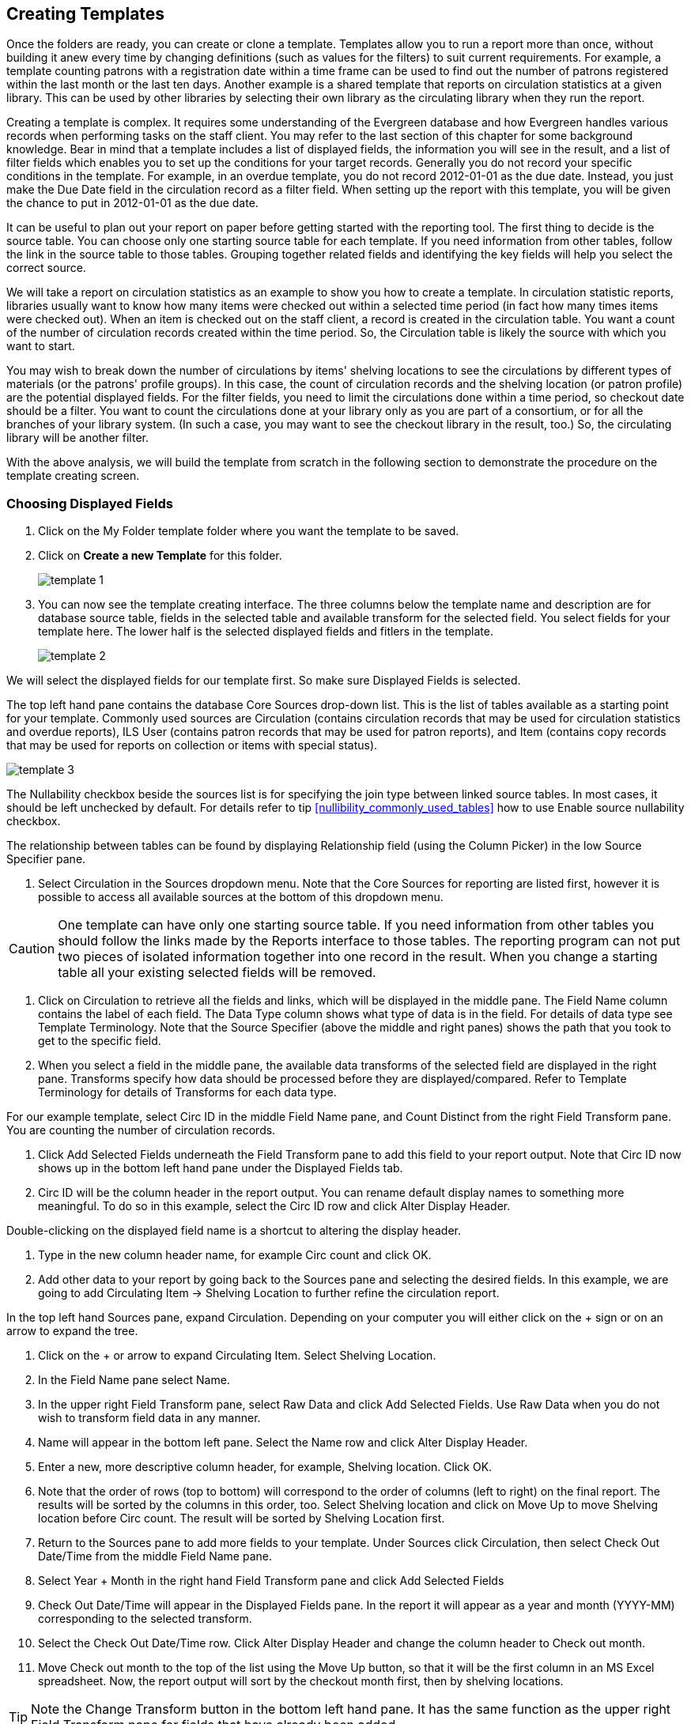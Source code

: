 Creating Templates
------------------

Once the folders are ready, you can create or clone a template. Templates allow you to run a report more than 
once, without building it anew every time by changing definitions (such as values for the filters) to suit 
current requirements. For example, a template counting patrons with a registration date within a time frame 
can be used to find out the number of patrons registered within the last month or the last ten days. Another 
example is a shared template that reports on circulation statistics at a given library. This can be used by 
other libraries by selecting their own library as the circulating library when they run the report.
 
Creating a template is complex. It requires some understanding of the Evergreen database and how Evergreen 
handles various records when performing tasks on the staff client. You may refer to the last section of this 
chapter for some background knowledge. Bear in mind that a template includes a list of displayed fields, 
the information you will see in the result, and a list of filter fields which enables you to set up the 
conditions for your target records. Generally you do not record your specific conditions in the template. For example, 
in an overdue template, you do not record 2012-01-01 as the due date. Instead, you just make the Due Date 
field in the circulation record as a filter field. When setting up the report with this template, you will 
be given the chance to put in 2012-01-01 as the due date.
 
It can be useful to plan out your report on paper before getting started with the reporting tool. The first 
thing to decide is the source table. You can choose only one starting source table for each template. If 
you need information from other tables, follow the link in the source table to those tables. Grouping together 
related fields and identifying the key fields will help you select the correct source.
 
We will take a report on circulation statistics as an example to show you how to create a template. In 
circulation statistic reports, libraries usually want to know how many items were checked out within a 
selected time period (in fact how many times items were checked out). When an item is checked out on the staff client, a record is created in the circulation 
table. You want a count of the number of circulation records created within the time period. So, the 
Circulation table is likely the source with which you want to start.
 
You may wish to break down the number of circulations by items' shelving locations to see the circulations by 
different types of materials (or the patrons' profile groups). In this case, the count of circulation records 
and the shelving location (or patron profile) are the potential displayed fields. For the filter fields, you 
need to limit the circulations done within a time period, so checkout date should be a filter. You 
want to count the circulations done at your library only as you are part of a consortium, or for all the 
branches of your library system. (In such a case, you may want to see the checkout library in the result, 
too.) So, the circulating library will be another filter.
 
With the above analysis, we will build the template from scratch in the following section to demonstrate 
the procedure on the template creating screen.
 

Choosing Displayed Fields
~~~~~~~~~~~~~~~~~~~~~~~~~

. Click on the My Folder template folder where you want the template to be saved.
. Click on *Create a new Template* for this folder.
+
image::images/report/template-1.png[]
+
. You can now see the template creating interface. The three columns below the template name and description are for database source table, fields in the selected table and available transform for the selected field. You select fields for your template here. The lower half is the selected displayed fields and fitlers in the template.
+
image::images/report/template-2.png[]

 
We will select the displayed fields for our template first. So make sure Displayed Fields is selected.
 
The top left hand pane contains the database Core Sources drop-down list. This is the list of tables available 
as a starting point for your template. Commonly used sources are Circulation (contains circulation records 
that may be used for circulation statistics and overdue reports), ILS User (contains patron records that 
may be used for patron reports), and Item (contains copy records that may be used for reports on collection 
or items with special status).

image::images/report/template-3.png[]
 
The Nullability checkbox beside the sources list is for specifying the join type between 
linked source tables. In most cases, it should be left unchecked by default.  For  details refer to tip xref:nullibility_commonly_used_tables[]  how to use Enable 
source nullability checkbox.
 
The relationship between tables can be found by displaying Relationship field (using the Column Picker) 
in the low Source Specifier pane.
 
. Select Circulation in the Sources dropdown menu. Note that the Core Sources for reporting are listed first, 
however it is possible to access all available sources at the bottom of this dropdown menu.

CAUTION: One template can have only one starting source table. If you need information from other tables 
you should follow the links made by the Reports interface to those tables. The reporting program can not 
put two pieces of isolated information together into one record in the result. When you change a starting 
table all your existing selected fields will be removed.
 
. Click on Circulation to retrieve all the fields and links, which will be displayed in the middle pane. 
The Field Name column contains the label of each field. The Data Type column shows what type of data is in 
the field. For details of data type see Template Terminology. Note that the Source Specifier (above the 
middle and right panes) shows the path that you took to get to the specific field.
 
. When you select a field in the middle pane, the available data transforms of the selected field are 
displayed in the right pane. Transforms specify how data should be processed before they are 
displayed/compared. Refer to Template Terminology for details of Transforms for each data type.
 
For our example template, select Circ ID in the middle Field Name pane, and Count Distinct from the 
right Field Transform pane. You are counting the number of circulation records.
 
. Click Add Selected Fields underneath the Field Transform pane to add this field to your report output. 
Note that Circ ID now shows up in the bottom left hand pane under the Displayed Fields tab.
 
. Circ ID will be the column header in the report output. You can rename default display names 
to something more meaningful. To do so in this example, select the Circ ID row and click Alter 
Display Header.
 
Double-clicking on the displayed field name is a shortcut to altering the display header.
 
. Type in the new column header name, for example Circ count and click OK.
 
. Add other data to your report by going back to the Sources pane and selecting the desired fields. 
In this example, we are going to add Circulating Item → Shelving Location to further refine the 
circulation report.
 
In the top left hand Sources pane, expand Circulation. Depending on your computer you will either click 
on the + sign or on an arrow to expand the tree.
 
. Click on the + or arrow to expand Circulating Item. Select Shelving Location.

. In the Field Name pane select Name.
 
. In the upper right Field Transform pane, select Raw Data and click Add Selected Fields. Use Raw Data when you do not wish to transform field data in any manner.
 
. Name will appear in the bottom left pane. Select the Name row and click Alter Display Header.
 
. Enter a new, more descriptive column header, for example, Shelving location. Click OK.
 
. Note that the order of rows (top to bottom) will correspond to the order of columns (left to right) on the final report. The results will be sorted by the columns in this order, too. Select Shelving location and click on Move Up to move Shelving location before Circ count. The result will be sorted by Shelving Location first.
 
. Return to the Sources pane to add more fields to your template. Under Sources click Circulation, then select Check Out Date/Time from the middle Field Name pane.
 
. Select Year + Month in the right hand Field Transform pane and click Add Selected Fields
 
. Check Out Date/Time will appear in the Displayed Fields pane. In the report it will appear as a year and month (YYYY-MM) corresponding to the selected transform.
 
. Select the Check Out Date/Time row. Click Alter Display Header and change the column header to Check out month.
 
. Move Check out month to the top of the list using the Move Up button, so that it will be the first column in an MS Excel spreadsheet. Now, the report output will sort by the checkout month first, then by shelving locations.
 
TIP: Note the Change Transform button in the bottom left hand pane. It has the same function as the upper right Field Transform pane for fields that have already been added.
 
Applying Filters
~~~~~~~~~~~~~~~~

Without filters, all records in the database will be in the result, which is seldom desired, especially 
in Sitka's context where libraries share the same database. So some filters should be applied to keep 
out the unwanted records.
 
The following procedure shows how to add filters to the example template:
 
. Select the Base Filters tab in the bottom Template Configuration pane.
. For this circulation statistics example, select Circulation → Check Out Date/Time → Year + Month and 
click on Add Selected Fields. You are going to filter on the checkout month.
. Select Check Out Date/Time. Click on Change Operator and select In list from the dropdown menu. This 
operator allows you to count circulations done within each month for several months by just one report.
. To filter on the location of the circulation select Circulation → Circulating library → Raw Data and 
click on Add Selected Fields.
. Select Circulating Library and click on Change Operator and select Equals. Note that this is a template, 
so the value for Equals will be filled out when you run the report.

For multi-branch libraries, you would select Circulating Library with In list as the operator, so you could 
specify multiple branch(es) when you run the report.
 
Refer to Template Terminology for details of Transforms and Operators, and Aggregate and Non-aggregate filters.
 
. You may add a hint to the filter, e.g. explaining the function of the filter, what value is expected when 
setting up the report, etc. Select the filter and click Change Field Hint.
 
In the above example, we added some instruction on how to fill up the filter when setting up the report. 
The hint will show up on the report creation screen. Below is how it looks like on the report creation screen.
 
. Once you have configured your template, you must name and save it. Name this template Circulations by month for one library. You can also add a description. In this example, the title is descriptive enough, so a description is not necessary. Click Save.
. Click OK.
. You will get a confirmation dialogue box that the template was successfully saved. Click OK.

TIP: The bottom right hand pane is also a source specifier. By selecting one of these rows you will limit 
the fields that are visible to the sources you have specified. This may help to find out the source of the 
fields, e.g. a circulating library is from the circulation table or item table. Use Ctrl+Click to select or 
deselect items.
 
Once a template is saved, it can not be edited anymore. To make changes you will need to clone it and edit 
the clone. This will ensure that the work you have done will not be lost. As mentioned before, creating a 
template is complex. The first try seldom gets the perfect result. Your subsequent changes may not always 
improve the result. You may need to refer back to your old version. Make changes step-by-step. Check the 
correctness of the result on each step. This may help you to find out the exact cause of the issue. After 
you have the desired template, you may delete all the interim ones.
 
The above paragraphs described how to create a template from scratch with a very simple example. You may 
choose instead to use one of the generic templates created by the Sitka team to meet common reporting needs 
(see Chapter 33, Shared Templates in SITKA_templates). However, knowing how a template is created will help 
you understand the report structure and is recommended as an introduction to editing template fields and 
filters.
 




